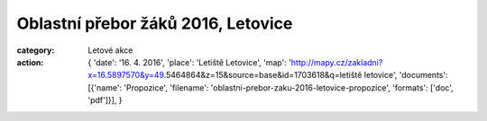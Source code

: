 Oblastní přebor žáků 2016, Letovice
###################################

:category: Letové akce
:action: {
         'date': '16. 4. 2016',
         'place': 'Letiště Letovice',
         'map': 'http://mapy.cz/zakladni?x=16.5897570&y=49.5464864&z=15&source=base&id=1703618&q=letiště letovice',
         'documents':
         [{'name': 'Propozice',
         'filename': 'oblastni-prebor-zaku-2016-letovice-propozice',
         'formats': ['doc', 'pdf']}],
         }
